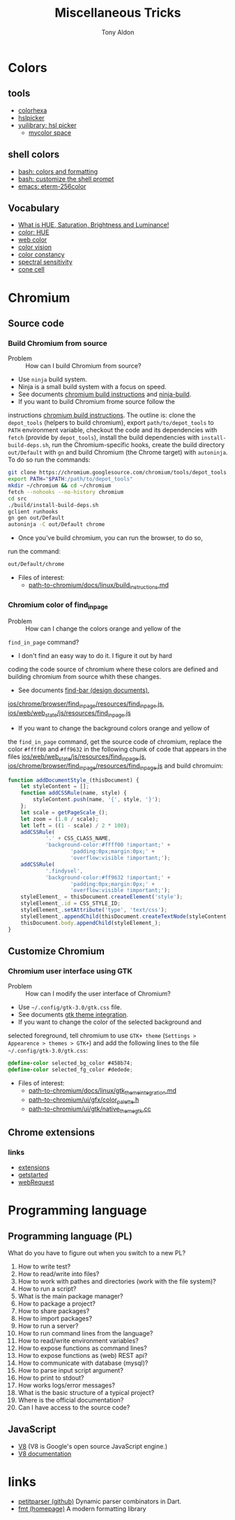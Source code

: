 #+title: Miscellaneous Tricks
#+author: Tony Aldon

* Colors
** tools
   - [[https://www.colorhexa.com/f92672][colorhexa]]
   - [[http://hslpicker.com/#fff,0][hslpicker]]
   - [[https://yuilibrary.com/yui/docs/color/hsl-picker.html][yuilibrary: hsl picker]]
	 - [[https://mycolor.space/][mycolor space]]
** shell colors
   - [[https://misc.flogisoft.com/bash/tip_colors_and_formatting][bash: colors and formatting]]
   - [[https://misc.flogisoft.com/bash/tip_customize_the_shell_prompt][bash: customize the shell prompt]]
   - [[https://github.com/dieggsy/eterm-256color][emacs: eterm-256color]]
** Vocabulary
   - [[https://www.youtube.com/watch?v=0IIb0tnLIcU][What is HUE, Saturation, Brightness and Luminance!]]
   - [[https://en.wikipedia.org/wiki/Hue][color: HUE]]
   - [[https://en.wikipedia.org/wiki/Web_colors][web color]]
   - [[https://en.wikipedia.org/wiki/Color_vision][color vision]]
   - [[https://en.wikipedia.org/wiki/Color_constancy][color constancy]]
   - [[https://en.wikipedia.org/wiki/Spectral_sensitivity][spectral sensitivity]]
   - [[https://en.wikipedia.org/wiki/Cone_cell][cone cell]]
* Chromium
** Source code
*** Build Chromium from source
		- Problem :: How can I build Chromium from source?
		- Use ~ninja~ build system.
		- Ninja is a small build system with a focus on speed.
		- See documents [[https://chromium.googlesource.com/chromium/src/+/master/docs/linux/build_instructions.md][chromium build instructions]] and [[https://ninja-build.org/][ninja-build]].
		- If you want to build Chromium frome source follow the
      instructions [[https://chromium.googlesource.com/chromium/src/+/master/docs/linux/build_instructions.md][chromium build instructions]]. The outline is:
      clone the ~depot_tools~ (helpers to build chromium), export
      ~path/to/depot_tools~ to ~PATH~ environment variable, checkout
      the code and its dependencies with ~fetch~ (provide by
      ~depot_tools~), install the build dependencies with
      ~install-build-deps.sh~, run the Chromium-specific hooks, create
      the build directory ~out/Default~ with ~gn~ and build Chromium
      (the Chrome target) with ~autoninja~. To do so run the commands:
			#+BEGIN_SRC bash
			git clone https://chromium.googlesource.com/chromium/tools/depot_tools.git
			export PATH="$PATH:/path/to/depot_tools"
			mkdir ~/chromium && cd ~/chromium
			fetch --nohooks --no-history chromium
			cd src
			./build/install-build-deps.sh
			gclient runhooks
			gn gen out/Default
			autoninja -C out/Default chrome
      #+END_SRC
		- Once you've build chromium, you can run the browser, to do so,
      run the command:
			#+BEGIN_SRC bash
			out/Default/chrome
      #+END_SRC
		- Files of interest:
			- [[../chromium/build_instructions.md][path-to-chromium/docs/linux/build_instructions.md]]

*** Chromium color of find_in_page
		- Problem :: How can I change the colors orange and yellow of the
      ~find_in_page~ command?
		- I don't find an easy way to do it. I figure it out by hard
      coding the code source of chromium where these colors are
      defined and building chromium from source whith these changes.
		- See documents [[https://www.chromium.org/developers/design-documents/find-bar][find-bar (design documents)]],
      [[https://chromium.googlesource.com/chromium/src/+/1e6a4d7b28fd05a89633df971483970b6b8d8e2c/ios/chrome/browser/find_in_page/resources/find_in_page.js][ios/chrome/browser/find_in_page/resources/find_in_page.js]],
      [[https://chromium.googlesource.com/chromium/src/+/1e6a4d7b28fd05a89633df971483970b6b8d8e2c/ios/web/web_state/js/resources/find_in_page.js][ios/web/web_state/js/resources/find_in_page.js]] 
		- If you want to change the background colors orange and yellow of
      the ~find_in_page~ command, get the source code of chromium,
      replace the color ~#ffff00~ and ~#ff9632~ in the following chunk
      of code that appears in the files
      [[../chromium/ios--web--web_state--js--resources--find_in_page.js][ios/web/web_state/js/resources/find_in_page.js]],
      [[../chromium/ios--chrome--browser--find_in_page--resources--find_in_page.js][ios/chrome/browser/find_in_page/resources/find_in_page.js]] and
      build chromuim:
			#+BEGIN_SRC javascript
			function addDocumentStyle_(thisDocument) {
				let styleContent = [];
				function addCSSRule(name, style) {
					styleContent.push(name, '{', style, '}');
				};
				let scale = getPageScale_();
				let zoom = (1.0 / scale);
				let left = ((1 - scale) / 2 * 100);
				addCSSRule(
						'.' + CSS_CLASS_NAME,
						'background-color:#ffff00 !important;' +
								'padding:0px;margin:0px;' +
								'overflow:visible !important;');
				addCSSRule(
						'.findysel',
						'background-color:#ff9632 !important;' +
								'padding:0px;margin:0px;' +
								'overflow:visible !important;');
				styleElement_ = thisDocument.createElement('style');
				styleElement_.id = CSS_STYLE_ID;
				styleElement_.setAttribute('type', 'text/css');
				styleElement_.appendChild(thisDocument.createTextNode(styleContent.join('')));
				thisDocument.body.appendChild(styleElement_);
			}
      #+END_SRC
** Customize Chromium
*** Chromium user interface using GTK
		- Problem :: How can I modify the user interface of Chromium?
		- Use ~~/.config/gtk-3.0/gtk.css~ file.
		- See documents [[https://chromium.googlesource.com/chromium/src.git/+/master/docs/linux/gtk_theme_integration.md][gtk theme integration]].
		- If you want to change the color of the selected background and
      selected foreground, tell chromium to use ~GTK+ theme~
      (~Settings > Appearence > themes > GTK+~) and add
      the following lines to the file ~~/.config/gtk-3.0/gtk.css~:
			#+BEGIN_SRC css
			@define-color selected_bg_color #458b74;
			@define-color selected_fg_color #dedede;
      #+END_SRC
		- Files of interest:
			- [[../chromium/gtk_theme_integration.md][path-to-chromium/docs/linux/gtk_theme_integration.md]]
			- [[../chromium/color_palette.h][path-to-chromium/ui/gfx/color_palette.h]]
			- [[../chromium/native_theme_gtk.cc][path-to-chromium/ui/gtk/native_theme_gtk.cc]]
** Chrome extensions
*** links
    - [[https://developer.chrome.com/extensions/][extensions]]
    - [[https://developer.chrome.com/extensions/getstarted][getstarted]]
    - [[https://developer.chrome.com/extensions/webRequest][webRequest]]
* Programming language
** Programming language (PL)
	 What do you have to figure out when you switch to a new PL?
	 1) How to write test?
	 2) How to read/write into files?
	 3) How to work with pathes and directories (work with the file system)?
	 4) How to run a script?
	 5) What is the main package manager?
	 6) How to package a project?
	 7) How to share packages?
	 8) How to import packages?
	 9) How to run a server?
	 10) How to run command lines from the language?
	 11) How to read/write environment variables?
	 12) How to expose functions as command lines?
	 13) How to expose functions as (web) REST api?
	 14) How to communicate with database (mysql)?
	 15) How to parse input script argument?
	 16) How to print to stdout?
	 17) How works logs/error messages?
	 18) What is the basic structure of a typical project?
	 19) Where is the official documentation?
	 20) Can I have access to the source code?
** JavaScript
	 - [[https://github.com/v8/v8][V8]] (V8 is Google's open source JavaScript engine.)
	 - [[https://v8.dev/docs][V8 documentation]]
* links
	- [[https://github.com/petitparser/dart-petitparser][petitparser (github)]] Dynamic parser combinators in Dart.
	- [[https://fmt.dev/latest/index.html][fmt (homepage)]] A modern formatting library
